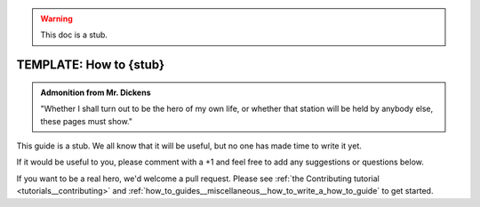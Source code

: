 .. _how_to_guides__miscellaneous__how_to_stub:

.. warning:: This doc is a stub.

TEMPLATE: How to {stub}
=======================================

.. admonition:: Admonition from Mr. Dickens

    "Whether I shall turn out to be the hero of my own life, or whether that station will be held by anybody else, these pages must show."

This guide is a stub. We all know that it will be useful, but no one has made time to write it yet.

If it would be useful to you, please comment with a +1 and feel free to add any suggestions or questions below.

If you want to be a real hero, we'd welcome a pull request. Please see :ref:`the Contributing tutorial <tutorials__contributing>` and :ref:`how_to_guides__miscellaneous__how_to_write_a_how_to_guide` to get started.

.. discourse::
   :topic_identifier: 237
